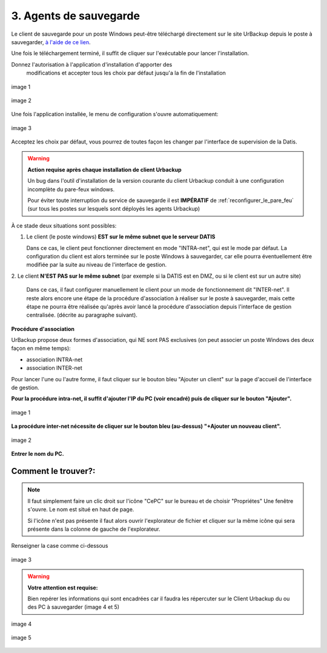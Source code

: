3. Agents de sauvegarde
=======================

Le client de sauvegarde pour un poste Windows peut-être téléchargé directement
sur le site UrBackup depuis le poste à sauvegarder,
`à l'aide de ce lien <https://hndl.urbackup.org/Client/2.5.25/UrBackup%20Client%202.5.25.exe>`_.

Une fois le téléchargement terminé, il suffit de cliquer sur l'exécutable pour
lancer l'installation.

Donnez l'autorisation à l'application d'installation d'apporter des
 modifications et accepter tous les choix par défaut jusqu'a la fin de l'installation

.. figure:: ./Figures2/Install_client_privilege.png
  :width: 480px
  :align: center

  image 1

.. figure:: ./Figures2/Urbackup_Installer_Bienvenue.png
  :width: 480px
  :align: center

  image 2


Une fois l'application installée, le menu de configuration s'ouvre automatiquement:

.. figure:: ./Figures2/Client_Urbackup_Default_1.png
  :width: 480px
  :align: center

  image 3


Acceptez les choix par défaut, vous pourrez de toutes façon les changer par
l'interface de supervision de la Datis.

.. warning::
  :strong:`Action requise après chaque installation de client Urbackup`

  Un bug dans l'outil d'installation de la version courante du client Urbackup
  conduit à une configuration incomplète du pare-feux windows.

  Pour éviter toute interruption du service de sauvegarde il est **IMPÉRATIF**
  de :ref:`reconfigurer_le_pare_feu` (sur tous les postes sur lesquels sont déployés
  les agents Urbackup)

À ce stade deux situations sont possibles:


1. Le client (le poste windows) **EST sur le même subnet que le serveur DATIS**

   Dans ce cas, le client peut fonctionner directement en mode "INTRA-net",
   qui est le mode par défaut. La configuration du client est alors terminée
   sur le poste Windows à sauvegarder, car elle pourra éventuellement être
   modifiée par la suite au niveau de l'interface de gestion.

2. Le client **N'EST PAS sur le même subnet** (par exemple si la DATIS est en DMZ, ou si
le client est sur un autre site)

   Dans ce cas, il faut configurer manuellement le client pour un mode de
   fonctionnement dit "INTER-net". Il reste alors encore une étape de la procédure
   d'association à réaliser sur le poste à sauvegarder, mais cette étape
   ne pourra être réalisée qu'après avoir lancé la procédure d'association
   depuis l'interface de gestion centralisée. (décrite au paragraphe suivant).


.. _intro_procedure_association_urbackup:

**Procédure d'association**


UrBackup propose deux formes d'association, qui NE sont PAS exclusives (on peut associer
un poste Windows des deux façon en même temps):

- association INTRA-net

- association INTER-net

Pour lancer l'une ou l'autre forme, il faut cliquer sur le bouton bleu "Ajouter un client"
sur la page d'accueil de l'interface de gestion.

**Pour la procédure intra-net, il suffit d'ajouter l'IP du PC (voir encadré) puis de cliquer sur le bouton "Ajouter".**

.. figure:: ./Figures2/urb_nouv_client1a.png
  :width: 480px
  :align: center

  image 1

**La procédure inter-net nécessite de cliquer sur le bouton bleu (au-dessus) "+Ajouter un nouveau client".**

.. figure:: ./Figures2/urb_nouv_client1.png
  :width: 480px
  :align: center

  image 2


**Entrer le nom du PC.**

Comment le trouver?:
^^^^^^^^^^^^^^^^^^^^
.. NOTE:: 

  Il faut simplement faire un clic droit sur l'icône "CePC" sur le bureau et de choisir "Propriétes"
  Une fenêtre s'ouvre. Le nom est situé en haut de page.

  Si l'icône n'est pas présente il faut alors ouvrir l'explorateur de fichier et cliquer sur la même icône qui sera 
  présente dans la colonne de gauche de l'explorateur.


Renseigner la case comme ci-dessous

.. figure:: ./Figures2/urb_nouv_client2.png
  :width: 480px
  :align: center

  image 3


.. warning::
  :strong:`Votre attention est requise:`

  Bien repérer les informations qui sont encadrées
  car il faudra les répercuter sur le Client Urbackup du ou des PC à sauvegarder
  (image 4 et 5)


.. figure:: ./Figures2/urb_client_internet_4.png
  :width: 480px
  :align: center

  image 4


.. figure:: ./Figures2/urb_client_internet_5.png
  :width: 480px
  :align: center

  image 5
